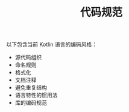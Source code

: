 #+TITLE: 代码规范
#+HTML_HEAD: <link rel="stylesheet" type="text/css" href="../css/main.css" />
#+HTML_LINK_UP: ./convention.html
#+HTML_LINK_HOME: ./tutorial.html
#+OPTIONS: num:nil timestamp:nil ^:nil

以下包含当前 Kotlin 语言的编码风格：
+ 源代码组织
+ 命名规则
+ 格式化
+ 文档注释
+ 避免重复结构
+ 语言特性的惯用法
+ 库的编码规范
